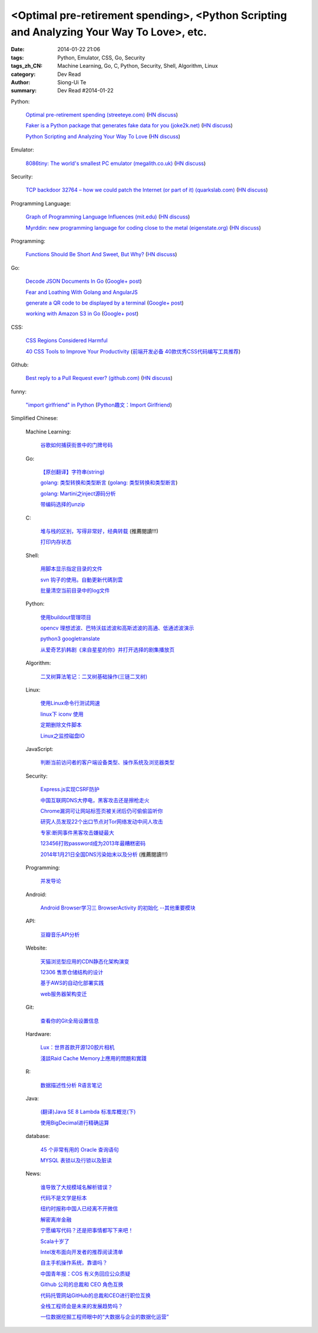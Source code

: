 <Optimal pre-retirement spending>, <Python Scripting and Analyzing Your Way To Love>, etc.
##########################################################################################

:date: 2014-01-22 21:06
:tags: Python, Emulator, CSS, Go, Security
:tags_zh_CN: Machine Learning, Go, C, Python, Security, Shell, Algorithm, Linux
:category: Dev Read
:author: Siong-Ui Te
:summary: Dev Read #2014-01-22


Python:

  `Optimal pre-retirement spending (streeteye.com) <http://blog.streeteye.com/blog/2014/01/2534/>`_
  (`HN discuss <https://news.ycombinator.com/item?id=7104440>`__)

  `Faker is a Python package that generates fake data for you (joke2k.net) <http://www.joke2k.net/faker/>`_
  (`HN discuss <https://news.ycombinator.com/item?id=7102268>`__)

  `Python Scripting and Analyzing Your Way To Love <http://science.slashdot.org/story/14/01/22/1428224/python-scripting-and-analyzing-your-way-to-love>`_
  (`HN discuss <https://news.ycombinator.com/item?id=7099855>`_)

Emulator:

  `8086tiny: The world's smallest PC emulator (megalith.co.uk) <http://www.megalith.co.uk/8086tiny/>`_
  (`HN discuss <https://news.ycombinator.com/item?id=7101989>`__)

Security:

  `TCP backdoor 32764 – how we could patch the Internet (or part of it) (quarkslab.com) <http://blog.quarkslab.com/tcp-backdoor-32764-or-how-we-could-patch-the-internet-or-part-of-it.html>`_
  (`HN discuss <https://news.ycombinator.com/item?id=7103121>`__)

Programming Language:

  `Graph of Programming Language Influences (mit.edu) <http://bgriffen.scripts.mit.edu/www/2014/01/graphs-of-wikipedia-programming-languages-and-paradigms/>`_
  (`HN discuss <https://news.ycombinator.com/item?id=7100341>`__)

  `Myrddin: new programming language for coding close to the metal (eigenstate.org) <http://mimir.eigenstate.org/myrddin.html>`_
  (`HN discuss <https://news.ycombinator.com/item?id=7101030>`__)

Programming:

  `Functions Should Be Short And Sweet, But Why? <http://sam-koblenski.blogspot.com/2014/01/functions-should-be-short-and-sweet-but.html>`_
  (`HN discuss <https://news.ycombinator.com/item?id=7101227>`__)

Go:

  `Decode JSON Documents In Go <http://www.goinggo.net/2014/01/decode-json-documents-in-go.html>`_
  (`Google+ post <https://plus.google.com/107537752159279043170/posts/K28cSgv91r1>`__)

  `Fear and Loathing With Golang and AngularJS <http://nathanleclaire.com/blog/2013/11/30/fear-and-loathing-with-golang-and-angular-js/>`_

  `generate a QR code to be displayed by a terminal <https://github.com/GeertJohan/go.qrt>`_
  (`Google+ post <https://plus.google.com/103839536082635658875/posts/WxyMLdVB2R2>`__)

  `working with Amazon S3 in Go <https://wiki.ubuntu.com/goamz>`_
  (`Google+ post <https://plus.google.com/108176685363874327359/posts/J3QKKeXiUZJ>`__)

CSS:

  `CSS Regions Considered Harmful <http://alistapart.com/blog/post/css-regions-considered-harmful>`_

  `40 CSS Tools to Improve Your Productivity <http://webtoolsdepot.com/40-css-tools-to-improve-your-productivity/>`_
  (`前端开发必备 40款优秀CSS代码编写工具推荐 <http://www.csdn.net/article/2014-01-22/2818229-40-css-tools-to-improve-your-productivity>`_)

Github:

  `Best reply to a Pull Request ever? (github.com) <https://github.com/fre5h/DoctrineEnumBundle/pull/12#issuecomment-33023169>`_
  (`HN discuss <https://news.ycombinator.com/item?id=7103031>`__)

funny:

  `"import girlfriend" in Python <http://zoomq.qiniudn.com/ZQScrapBook/ZqFLOSS/data/20120101193303/>`_
  (`Python趣文：Import Girlfriend <http://blog.jobbole.com/56878/>`_)



Simplified Chinese:

  Machine Learning:

    `谷歌如何捕获街景中的门牌号码 <http://www.geekfan.net/5254/>`_

  Go:

    `【原创翻译】字符串(string) <http://my.oschina.net/zingscript/blog/195128>`_

    `golang: 类型转换和类型断言 <http://my.oschina.net/goal/blog/194308>`_
    (`golang: 类型转换和类型断言 <http://blog.go-china.org/22-type-assert>`__)

    `golang: Martini之inject源码分析 <http://my.oschina.net/goal/blog/195036>`_

    `带编码选择的unzip <http://www.oschina.net/code/snippet_876603_32844>`_

  C:

    `堆与栈的区别，写得非常好，经典转载 <http://my.oschina.net/openlab/blog/195068>`_ (推薦閱讀!!!)

    `打印内存状态 <http://www.oschina.net/code/snippet_51297_32846>`_

  Shell:

    `用脚本显示指定目录的文件 <http://my.oschina.net/u/138995/blog/195120>`_

    `svn 钩子的使用。自動更新代碼到雲 <http://www.oschina.net/code/snippet_1176204_32841>`_

    `批量清空当前目录中的log文件 <http://www.oschina.net/code/snippet_140680_32842>`_

  Python:

    `使用buildout管理项目 <http://www.infoq.com/cn/presentations/manage-projects-using-buildout>`_

    `opencv 理想滤波、巴特沃兹滤波和高斯滤波的高通、低通滤波演示 <http://www.oschina.net/code/snippet_1170370_32834>`_

    `python3 googletranslate <http://www.oschina.net/code/snippet_1432838_32850>`_

    `从爱奇艺扒韩剧《来自星星的你》并打开选择的剧集播放页 <http://www.oschina.net/code/snippet_122525_32849>`_

  Algorithm:

    `二叉树算法笔记：二叉树基础操作(三链二叉树) <http://my.oschina.net/wangchen881202/blog/195027>`_

  Linux:

    `使用Linux命令行测试网速 <http://www.geekfan.net/5521/>`_

    `linux下 iconv 使用 <http://my.oschina.net/huangsz/blog/195038>`_

    `定期删除文件脚本 <http://my.oschina.net/weisky/blog/195050>`_

    `Linux之监控磁盘IO <http://my.oschina.net/indestiny/blog/195107>`_

  JavaScript:

    `判断当前访问者的客户端设备类型、操作系统及浏览器类型 <http://www.oschina.net/code/snippet_660055_32839>`_

  Security:

    `Express.js实现CSRF防护 <http://my.oschina.net/GanQtStay/blog/195123>`_

    `中国互联网DNS大停电，黑客攻击还是擦枪走火 <http://www.pythoner.cn/home/blog/china-internet-dns-massive-outage/>`_

    `Chrome漏洞可让网站标签页被关闭后仍可偷偷监听你 <http://www.pythoner.cn/home/blog/chrome-is-listening/>`_

    `研究人员发现22个出口节点对Tor网络发动中间人攻击 <http://www.solidot.org/story?sid=38126>`_

    `专家:断网事件黑客攻击嫌疑最大 <http://www.cnbeta.com/articles/269568.htm>`_

    `123456打败password成为2013年最糟糕密码 <http://blog.jobbole.com/56847/>`_

    `2014年1月21日全国DNS污染始末以及分析 <http://blog.jobbole.com/56821/>`_ (推薦閱讀!!!)

  Programming:

    `并发导论 <http://blog.jobbole.com/56798/>`_

  Android:

    `Android Browser学习三 BrowserActivity 的初始化 --其他重要模块 <http://my.oschina.net/sfshine/blog/195127>`_

  API:

    `豆瓣音乐API分析 <http://my.oschina.net/itfanr/blog/195130>`_

  Website:

    `天猫浏览型应用的CDN静态化架构演变 <http://www.csdn.net/article/2014-01-22/2818227-CDN-Architecture>`_

    `12306 售票仓储结构的设计 <http://www.oschina.net/question/124158_141925>`_

    `基于AWS的自动化部署实践 <http://www.infoq.com/cn/articles/automated-deployment-practice-based-on-aws>`_

    `web服务器架构变迁 <http://my.oschina.net/PHPDOTAER/blog/195095>`_

  Git:

    `查看你的Git全局设置信息 <http://my.oschina.net/freeblues/blog/195118>`_

  Hardware:

    `Lux：世界首款开源120胶片相机 <http://linux.cn/thread/12255/1/1/>`_

    `淺談Raid Cache Memory上應用的問題和實踐 <http://linux.cn/thread/12253/1/1/>`_

  R:

    `数据描述性分析 R语言笔记 <http://my.oschina.net/u/1047640/blog/195086>`_

  Java:

    `(翻译)Java SE 8 Lambda 标准库概览(下) <http://my.oschina.net/HeliosFly/blog/194605>`_

    `使用BigDecimal进行精确运算 <http://my.oschina.net/chainlong/blog/195039>`_

  database:

    `45 个非常有用的 Oracle 查询语句 <http://www.oschina.net/question/1428332_141874>`_

    `MYSQL 表锁以及行锁以及脏读 <http://my.oschina.net/u/568264/blog/195048>`_

  News:

    `谁导致了大规模域名解析错误？ <http://www.solidot.org/story?sid=38127>`_

    `代码不是文学是标本 <http://www.solidot.org/story?sid=38123>`_

    `纽约时报称中国人已经离不开微信 <http://www.solidot.org/story?sid=38120>`_

    `解密离岸金融 <http://www.solidot.org/story?sid=38119>`_

    `宁愿编写代码？还是把事情都写下来吧！ <http://www.infoq.com/cn/articles/id-rather-be-coding-writing-things-down>`_

    `Scala十岁了 <http://www.infoq.com/cn/news/2014/01/scala-ten-years-old>`_

    `Intel发布面向开发者的推荐阅读清单 <http://www.infoq.com/cn/news/2014/01/intel-recommended-reading-list>`_

    `自主手机操作系统，靠谱吗？ <http://blog.jobbole.com/56802/>`_

    `中国青年报：COS 有义务回应公众质疑 <http://www.oschina.net/news/48113/cos-should-response-to-question>`_

    `Github 公司的总裁和 CEO 角色互换 <http://www.oschina.net/news/48090/new-year-new-ceo-for-github>`_

    `代码托管网站GitHub的总裁和CEO进行职位互换 <http://www.csdn.net/article/2014-01-22/2818217-new-ceo-for-github>`_

    `全栈工程师会是未来的发展趋势吗？ <http://www.csdn.net/article/2014-01-21/2818203-Full-Stack-Engineer>`_

    `一位数据挖掘工程师眼中的“大数据与企业的数据化运营” <http://www.csdn.net/article/2014-01-22/2818218-big-data-enterprise>`_
